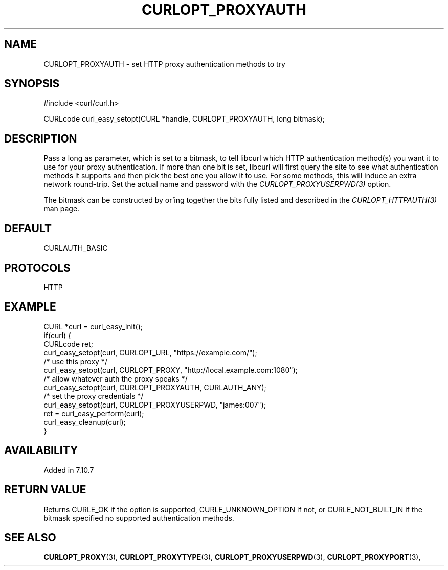 .\" **************************************************************************
.\" *                                  _   _ ____  _
.\" *  Project                     ___| | | |  _ \| |
.\" *                             / __| | | | |_) | |
.\" *                            | (__| |_| |  _ <| |___
.\" *                             \___|\___/|_| \_\_____|
.\" *
.\" * Copyright (C) 1998 - 2017, Daniel Stenberg, <daniel@haxx.se>, et al.
.\" *
.\" * This software is licensed as described in the file COPYING, which
.\" * you should have received as part of this distribution. The terms
.\" * are also available at https://curl.haxx.se/docs/copyright.html.
.\" *
.\" * You may opt to use, copy, modify, merge, publish, distribute and/or sell
.\" * copies of the Software, and permit persons to whom the Software is
.\" * furnished to do so, under the terms of the COPYING file.
.\" *
.\" * This software is distributed on an "AS IS" basis, WITHOUT WARRANTY OF ANY
.\" * KIND, either express or implied.
.\" *
.\" **************************************************************************
.\"
.TH CURLOPT_PROXYAUTH 3 "May 30, 2017" "libcurl 7.66.0" "curl_easy_setopt options"

.SH NAME
CURLOPT_PROXYAUTH \- set HTTP proxy authentication methods to try
.SH SYNOPSIS
#include <curl/curl.h>

CURLcode curl_easy_setopt(CURL *handle, CURLOPT_PROXYAUTH, long bitmask);
.SH DESCRIPTION
Pass a long as parameter, which is set to a bitmask, to tell libcurl which
HTTP authentication method(s) you want it to use for your proxy
authentication.  If more than one bit is set, libcurl will first query the
site to see what authentication methods it supports and then pick the best one
you allow it to use. For some methods, this will induce an extra network
round-trip. Set the actual name and password with the
\fICURLOPT_PROXYUSERPWD(3)\fP option.

The bitmask can be constructed by or'ing together the bits fully listed and
described in the \fICURLOPT_HTTPAUTH(3)\fP man page.
.SH DEFAULT
CURLAUTH_BASIC
.SH PROTOCOLS
HTTP
.SH EXAMPLE
.nf
CURL *curl = curl_easy_init();
if(curl) {
  CURLcode ret;
  curl_easy_setopt(curl, CURLOPT_URL, "https://example.com/");
  /* use this proxy */
  curl_easy_setopt(curl, CURLOPT_PROXY, "http://local.example.com:1080");
  /* allow whatever auth the proxy speaks */
  curl_easy_setopt(curl, CURLOPT_PROXYAUTH, CURLAUTH_ANY);
  /* set the proxy credentials */
  curl_easy_setopt(curl, CURLOPT_PROXYUSERPWD, "james:007");
  ret = curl_easy_perform(curl);
  curl_easy_cleanup(curl);
}
.fi
.SH AVAILABILITY
Added in 7.10.7
.SH RETURN VALUE
Returns CURLE_OK if the option is supported, CURLE_UNKNOWN_OPTION if not, or
CURLE_NOT_BUILT_IN if the bitmask specified no supported authentication
methods.
.SH "SEE ALSO"
.BR CURLOPT_PROXY "(3), " CURLOPT_PROXYTYPE "(3), "
.BR CURLOPT_PROXYUSERPWD "(3), " CURLOPT_PROXYPORT "(3), "
